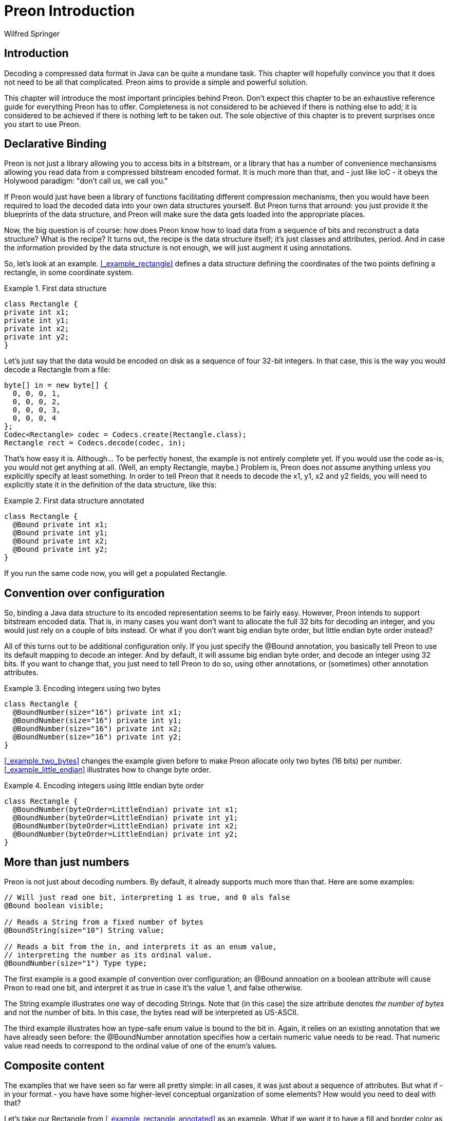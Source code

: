 = Preon Introduction
Wilfred Springer

== Introduction

Decoding a compressed data format in Java can be quite a mundane task.
This chapter will hopefully convince you that it does not need to be all that complicated.
Preon aims to provide a simple and powerful solution. 

This chapter will introduce the most important principles behind Preon.
Don't expect this chapter to be an exhaustive reference guide for everything Preon has to offer.
Completeness is not considered to be achieved if there is nothing else to add; it is considered to be achieved if there is nothing left to be taken out.
The sole objective of this chapter is to prevent surprises once you start to use Preon. 

== Declarative Binding

Preon is not just a library allowing you to access bits in a bitstream, or a library that has a number of convenience mechansisms allowing you read data from a compressed bitstream encoded format.
It is much more than that, and - just like IoC - it obeys the Holywood paradigm: "don't call us, we call you." 

If Preon would just have been a library of functions facilitating different compression mechanisms, then you would have been required to load the decoded data into your own data structures yourself.
But Preon turns that arround: you just provide it the blueprints of the data structure, and Preon will make sure the data gets loaded into the appropriate places. 

Now, the big question is of course: how does Preon know how to load data from a sequence of bits and reconstruct a data structure? What is the recipe? It turns out, the recipe is the data structure itself; it's just classes and attributes, period.
And in case the information provided by the data structure is not enough, we will just augment it using annotations. 

So, let's look at an example. <<_example_rectangle>> defines a data structure defining the coordinates of the two points defining a rectangle, in some coordinate system. 

.First data structure
====
[source]
----
class Rectangle {
private int x1;
private int y1;
private int x2;
private int y2;
}
----
====

Let's just say that the data would be encoded on disk as a sequence of four 32-bit integers.
In that case, this is the way you would decode a Rectangle from a file: 

[source]
----

byte[] in = new byte[] {
  0, 0, 0, 1,
  0, 0, 0, 2,
  0, 0, 0, 3, 
  0, 0, 0, 4
};
Codec<Rectangle> codec = Codecs.create(Rectangle.class);
Rectangle rect = Codecs.decode(codec, in);
----

That's how easy it is.
Although... To be perfectly honest, the example is not entirely complete yet.
If you would use the code as-is, you would not get anything at all.
(Well, an empty Rectangle, maybe.) Problem is, Preon does _not_ assume anything unless you explicitly specify at least something.
In order to tell Preon that it needs to decode the x1, y1, x2 and y2 fields, you will need to explicitly state it in the definition of the data structure, like this: 

.First data structure annotated
====
[source]
----
class Rectangle {
  @Bound private int x1;
  @Bound private int y1;
  @Bound private int x2;
  @Bound private int y2;
}
----
====

If you run the same code now, you will get a populated Rectangle. 

== Convention over configuration

So, binding a Java data structure to its encoded representation seems to be fairly easy.
However, Preon intends to support bitstream encoded data.
That is, in many cases you want don't want to allocate the full 32 bits for decoding an integer, and you would just rely on a couple of bits instead.
Or what if you don't want big endian byte order, but little endian byte order instead? 

All of this turns out to be additional configuration only.
If you just specify the @Bound annotation, you basically tell Preon to use its default mapping to decode an integer.
And by default, it will assume big endian byte order, and decode an integer using 32 bits.
If you want to change that, you just need to tell Preon to do so, using other annotations, or (sometimes) other annotation attributes. 

.Encoding integers using two bytes
====
[source]
----
class Rectangle {
  @BoundNumber(size="16") private int x1;
  @BoundNumber(size="16") private int y1;
  @BoundNumber(size="16") private int x2;
  @BoundNumber(size="16") private int y2;
}
----
====

<<_example_two_bytes>> changes the example given before to make Preon allocate only two bytes (16 bits) per number. <<_example_little_endian>> illustrates how to change byte order. 

.Encoding integers using little endian byte order
====
[source]
----
class Rectangle {
  @BoundNumber(byteOrder=LittleEndian) private int x1;
  @BoundNumber(byteOrder=LittleEndian) private int y1;
  @BoundNumber(byteOrder=LittleEndian) private int x2;
  @BoundNumber(byteOrder=LittleEndian) private int y2;
}
----
====

== More than just numbers

Preon is not just about decoding numbers.
By default, it already supports much more than that.
Here are some examples: 

[source]
----

// Will just read one bit, interpreting 1 as true, and 0 als false
@Bound boolean visible;

// Reads a String from a fixed number of bytes
@BoundString(size="10") String value;

// Reads a bit from the in, and interprets it as an enum value,
// interpreting the number as its ordinal value.
@BoundNumber(size="1") Type type;
----

The first example is a good example of convention over configuration; an @Bound annoation on a boolean attribute will cause Preon to read one bit, and interpret it as true in case it's the value 1, and false otherwise. 

The String example illustrates one way of decoding Strings.
Note that (in this case) the size attribute denotes _the number of bytes_ and not the number of bits.
In this case, the bytes read will be interpreted as US-ASCII. 

The third example illustrates how an type-safe enum value is bound to the bit in.
Again, it relies on an existing annotation that we have already seen before: the @BoundNumber annotation specifies how a certain numeric value needs to be read.
That numeric value read needs to correspond to the ordinal value of one of the enum's values. 

[[_section_composite_content]]
== Composite content

The examples that we have seen so far were all pretty simple: in all cases, it was just about a sequence of attributes.
But what if - in your format - you have have some higher-level conceptual organization of some elements? How would you need to deal with that? 

Let's take our Rectangle from <<_example_rectangle_annotated>> as an example.
What if we want it to have a fill and border color as well? Would this be the solution? 

[source]
----
@Bound int fillRed;
@Bound int fillGreen;
@Bound int fillBlue;
@Bound int borderRed;
@Bound int borderGreen;
@Bound int borderBlue;
----

$$...$$ or would you rather have this? 

[source]
----
@Bound RgbColor fillColor;
@Bound RgbColor borderColor;
----

I hope you agree with me that the second option would be the preferred one.
And it turns out this is possible.
If you define your RgbColor class as in<<_example_rgb_color>>, then you _can_ used the RgbColor type as attributes in other classes. 

.RGB Color
====
[source]
----
class RgbColor {
  @Bound int red;
  @Bound int green;
  @Bound int blue;
}
----
====

It's imporant to emphasize that - from a processing expectations point of view - there is no difference between both options.
Bot options will result in 6 numeric values being read consecutively.
However, the second allows you to stick with the conceptual organization of your file, results in less code and makes it easier to maintain. 

Just to complete the example, <<_example_rectangle_colored>> gives the source code of the Rectangle supporting colors. 

.Colored Rectangle
====
[source]
----
class Rectangle {
  @Bound private RgbColor fillColor;
  @Bound private RgbColor borderColor;
  @Bound private int x1;
  @Bound private int y1;
  @Bound private int x2;
  @Bound private int y2;
}
----
====

== Inheritance

In the previous section (<<_section_composite_content>>), we saw one way of factoring out commonalities.
Preon allows you to factor out recurring snippets of content and use those definitions at various places.
However, it is _not_ the only way to organize content.
In this section, I will show you another way. 

<<_example_rectangle_colored>> defines just one shape.
And of course, that shape also defines some color attributes.
But what if your application defines more shapes.
And what if you want all of those shapes to define the same color attributes? 

In order to facilitate scenarios like these, Preon supports inheritance.
That is, subclasses will _allways_ inherit the bindings defined by the superclass.
This allows you to define color bindings on a Shape superclass, and have all of the other shape-specific attributes on the various Shape subclsses. 

.Shape Inheritance
====
[source]
----

class Shape {
  @Bound fillColor;
  @Bound lineColor;
}

class Rectangle extends Shape {
  @Bound private int x1;
  @Bound private int y1;
  @Bound private int x2;
  @Bound private int y2;
}

class Circle extends Shape {
  @Bound int centerX;
  @Bound int centerY;
  @Bound int radius;
}
----
====

When Preon is required to decode a subclass, it will always first process the inherited bindings.
In case of a Rectangle, it will first decode the colors it inherited from Shape, and only then the attributes of the rectangle itself. 

== Lists

The 'struct'-type of support highlighted in the previous sections is an important concept, but not sufficient.
We also need a 'sequence' concept. 

In Preon, the @BoundList annotation allows you to address all of these 'sequencing' concerns.
And the annotation driven approach makes it fairly easy to use. 

Let's just say you want to store a pseudo-Mondriaan type of painting, existing of colored rectangles only.
In that case, you could use code like this: 

[source]
----

class PseudoMondriaan {
  @BoundList(type=Rectangle.class, size="20") 
  Rectangle[] rectangles;
}
----

The code given above simply states that - whenever you want to decode a PseudoMondriaan, read 20 Rectangle instances according to its specifications, and store them as them as the attribute 'rectangles'. 

Now, it is of course questionable if it is realistic to expect that every PseudoMondriaan contains exactly 20 rectangles.
However, the @BoundList's size attribute also takes expressions that are evaluated at runtime.
More on that in <<_section_expressions>>. 

== Lazy loading lists

Arrays are not the only type of lists supported by default; Preon also supports Lists (the java.util.List) kind, as you might have expected.
There is however a difference with the way it treats Lists. 

Whenever Preon decodes a List of items from the bit in, there is a chance it will inject a lazy-loading List into the List type attribute instead of fully-populated eagerly loaded List instance.
I say there is 'a chance', since it really depends on a number of conditions if it will do so.
The actual conditions are quite complex, but they can be summarized as "the principle of the least surprise." 

[source]
----

class PseudoMondriaan {
  @BoundList(size="20", type=Rectangle.class)
  private List<Rectangle> rectangles;
}
----

Preon has a preference for loading data lazily.
In the above case, the size of each Rectangle instance is known in advance.
In fact, we know that the number of bits occupied by the entire List will be 20 times the size of single Rectangle.
And we also know that - in order to get the third element - we just need to skip over the first two elements (the number of bits of a single Rectangle element, multiplied by two). 

Using a lazy loading List is in the above case probably a fairly efficient thing to do.
There are other cases in which this would be much harder, typically when the List item's size is determined at runtime.
In cases like these, Preon will automatically pick an alternative Codec, most likely one that eagerly loads the data. 

[[_section_expressions]]
== Expressions

By now, you probably wondered a couple of times why the size attribute on @BoundList and @BoundString accepts String values instead of numbers.
It seems rather a wasteful, and the compiler is not going to help you to make sure you enter numeric values in these situations. 

The truth is, these attributes expect more than just numeric values: a lot of annotations in Preon allow you to pass in expressions, instead of numeric values.
The size attribute on @BoundList and @BoundString are just examples of cases in which these expresions are accepted. 

[source]
----
class PseudoMondriaan {
  @Bound int numberOfRectangles;
  @BoundList(size="numberOfRectangles", type=Rectangle.class)
    List<Rectangle> rectangles;
}
----

The example above is still a fairly simple example.
It refers to a variable called numberOfRectangles, and it's now hard to guess how this variable is getting resolved: by default, Preon will try to resolve variables into bound attributes defined before.
(There are other types of references, but let's stick with this simple example for now.) 

Now, you can obviously construct more complex expressions than this.
And in order to do that, you can use a range of arithmetic or logical operators.
Here are some examples: 

[source]
----

@BoundList(size="width * height") byte[] pixels;
@BoundNumber(size="nrBits * 2") int value;
// Clearly pointless, but you know...
@BoundString(size="x * (y + z) / 23 ^ t");
----

[[_section_limbo]]
== Limbo

The expression language used in the examples of the previous language is Limbo.
Limbo is a fairly small expression language, and is explicitly aiming at _not_ being as feature rich as JSP's EL or OGNL, and for good reason. 

First of all, JSP's EL and OGNL allow you to call methods on objects.
Limbo does _not_ allow you to call methods, because__it wants to capture the meaning of
      the expression explicitly__.
And it would be impossible to capture the meaning of your expression if it would involve operations defined outside of Limbo itself.
So, Limbo works on data only, and the number of operators is finite. 

Limbo is not just about evaluating expressions.
It also wants to capture those expressions in such a way that it will be able to generate _human-readable_ expressions from it afterwards.
So, if these would be the Limbo expressions: 

----
width * height
a^2 + b^2 == c^2
----

$$...$$ then Limbo wants to be capable of turning this into this: 

* width of the image times the height of the image 
* the sum of a to the power of 2 and b to the power of two equals c to the power of two 

In a couple of sections, we will see why this is relevant. 

== Conditionals

The size attribute defined on the @BoundList annotation obviously acts as a type of control mechanism.
However, in order to be able to deal with the majority of encoding formats, we need to introduce a couple of other control structures, in order to support with conditionals. 

Now, the number of places in which you would be able to use a condition is again open-ended.
Preon is extensible, so you can define your own annotations using conditions wherever you like.
However, the framework supports some by default, and we are going to mention two here. 

The first one is the @If annotations.
By putting this annotation in front of an attribute, you basically state that - whatever attribute is following - it should only be decoded if the condition inside the @If holds. 

Now, let's see what that means in our example.
Let's just say that a Shape allows you to specify that you want a dashed border, and that it defines some additional attributes allowing you to control how the dashes are drawn. 

[source]
----

class Shape {
  @Bound Color fillColor;
  @Bound Color borderColor;
  @Bound boolean dashed;
  @If("dashed")
  @Bound int spaceBetweenDashes;
}
----

== Complex references

<<_section_expressions>> already mentioned that Preon does not limit you to refer to other bound attributes on the same class only.
It also supports the dot operator (to access attributes of objects referenced) and the item operator ( to access items in list-type attributes). <<_example_valid_references>> lists some sample references. 

.Valid references
====
[source]
----

a.b.c
a.b[0].d
a.b[e].d
a.b[e * 21].d
----
====

Another thing that Preon allows you to do is to refer to the [term]_outer_ context. <<_example_outer_context>> relies on this to refer to the [var]``bitsPerColorComponent`` variable in the Image, from within the RgbColor object. 

.Outer context references
====
[source]
----

public class Image {
  @Bound int bitsPerColorComponent;
  @Bound int nrColors;
  @BoundList(size="nrColors") RgbColor[] colors;
  ...
  public class RgbColor {
    @BoundNumber(size="outer.bitsPerColorComponent") red;
    @BoundNumber(size="outer.bitsPerColorComponent") green;
    @BoundNumber(size="outer.bitsPerColorComponent") blue;
  }
}
----
====

== Documentation

Various sections in this chapter already alluded to the fact that Preon aims at capturing dependencies between different pieces of data explicitly, in order to be able to generate documentation.
If this is the first time you read about Preon, you might wonder what that was all about. 

Preon was born out of unease with an existing situation.
In that existing situation, one guy was responsible for the software for decoding a complicated file format, while another was responsible for encoding data; both of them were responsible to keep documentation in sync.
In the end, everything turned to be out of sync.
Keeping the encoder in sync with the decoder was hard, and the documentation was always out of whack. 

Preon aims to change all of that: it set of to provide a framework in which you specify the encoding format once, and get decoders, encoders _and documentation_ for free. 

So, how does it work? Well, if you remember the first example in this chapter, we constructed a Codec and used a Codec using the Codecs class, like this: 

[source]
----
Codec<Rectangle> codec = Codecs.create(Rectangle.class);
Rectangle rect = Codecs.decode(codec, in);
----

Generating documentation just requires using another operation on Codecs: 

[source]
----
Codec<Rectangle> codec = Codecs.create(Rectangle.class);
Codecs.document(codec, DocumentType.Html, new File(...);
----

When you apply that to<<_example_shape_inheritance>>, this is what you get: 

.Sample report
image::src/docbkx/report.png[]
